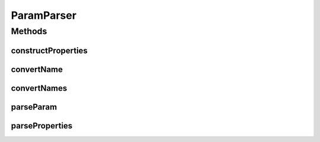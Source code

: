 .. java:import:: java.util ArrayList

.. java:import:: java.util List

.. java:import:: java.util Map

.. java:import:: java.util Properties

ParamParser
===========

.. java:package:: org.motechproject.admin.settings
   :noindex:

.. java:type:: public final class ParamParser

Methods
-------
constructProperties
^^^^^^^^^^^^^^^^^^^

.. java:method:: public static Properties constructProperties(Settings bundleSettings)
   :outertype: ParamParser

convertName
^^^^^^^^^^^

.. java:method:: public static void convertName(SettingsOption option)
   :outertype: ParamParser

convertNames
^^^^^^^^^^^^

.. java:method:: public static void convertNames(List<SettingsOption> options)
   :outertype: ParamParser

parseParam
^^^^^^^^^^

.. java:method:: public static SettingsOption parseParam(String key, Object value)
   :outertype: ParamParser

parseProperties
^^^^^^^^^^^^^^^

.. java:method:: public static List<SettingsOption> parseProperties(Properties props)
   :outertype: ParamParser


